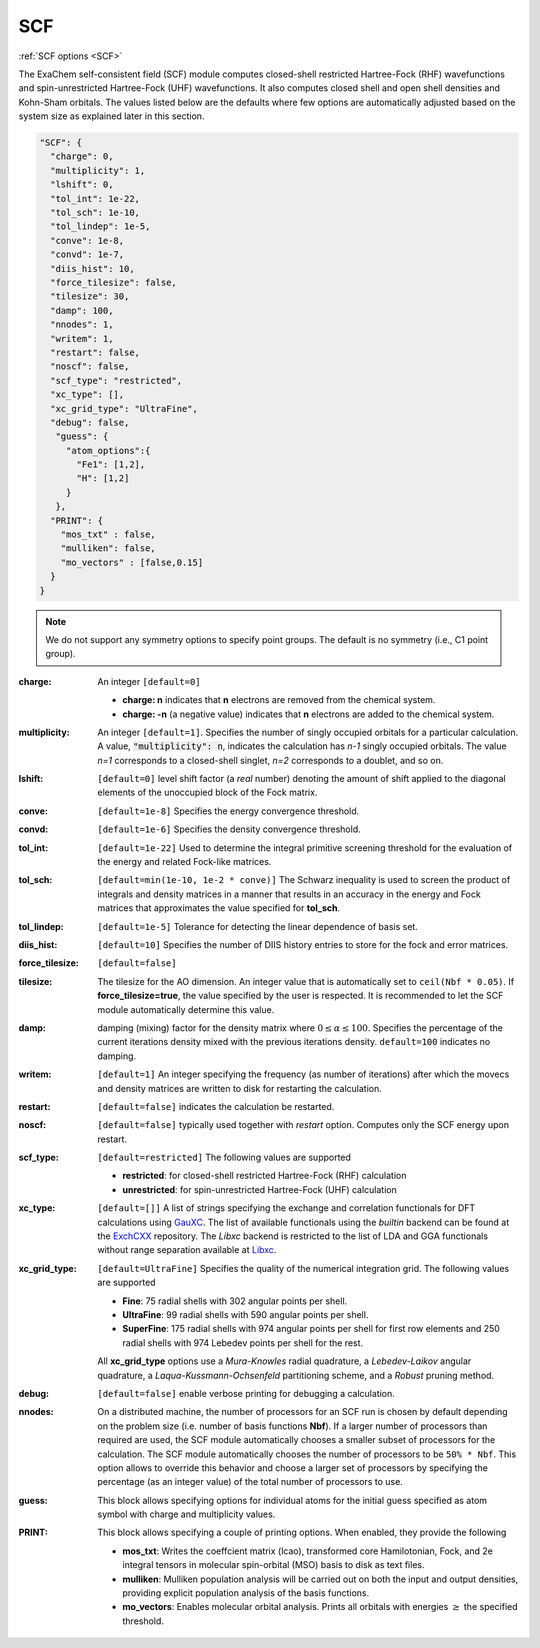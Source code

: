 .. role:: aspect (emphasis)
.. role:: sep (strong)
.. rst-class:: dl-parameters


SCF
===

| :ref:`SCF options <SCF>`

.. | :ref:`DFT options <DFT>`

.. _SCF:

The ExaChem self-consistent field (SCF) module computes closed-shell restricted Hartree-Fock (RHF) wavefunctions and spin-unrestricted Hartree-Fock (UHF) wavefunctions. 
It also computes closed shell and open shell densities and Kohn-Sham orbitals.
The values listed below are the defaults where few options are automatically adjusted based on the system size as explained later in this section.

.. code-block:: json

 "SCF": {
   "charge": 0,
   "multiplicity": 1,
   "lshift": 0,
   "tol_int": 1e-22,
   "tol_sch": 1e-10,
   "tol_lindep": 1e-5,
   "conve": 1e-8,
   "convd": 1e-7,
   "diis_hist": 10,
   "force_tilesize": false,
   "tilesize": 30,
   "damp": 100,
   "nnodes": 1,
   "writem": 1,
   "restart": false,
   "noscf": false,
   "scf_type": "restricted",
   "xc_type": [],
   "xc_grid_type": "UltraFine",
   "debug": false,
    "guess": {
      "atom_options":{
        "Fe1": [1,2],
        "H": [1,2]
      }
    },   
   "PRINT": {
     "mos_txt" : false,
     "mulliken": false,
     "mo_vectors" : [false,0.15]
   }
 }

.. note:: We do not support any symmetry options to specify point groups. The default is no symmetry (i.e., C1 point group).


:charge: An integer ``[default=0]``

   * :strong:`charge:  n` indicates that **n** electrons are removed from the chemical system. 
   * :strong:`charge: -n` (a negative value) indicates that **n** electrons are added to the chemical system.


:multiplicity: An integer ``[default=1]``. Specifies the number of singly occupied orbitals for a particular calculation. A value, :code:`"multiplicity": n`, indicates the calculation has *n-1* singly occupied orbitals. The value *n=1* corresponds to a closed-shell singlet, *n=2* corresponds to a doublet, and so on.

:lshift: ``[default=0]`` level shift factor (a `real` number) denoting the amount of shift applied to the diagonal elements of the unoccupied block of the Fock matrix. 

:conve: ``[default=1e-8]``  Specifies the energy convergence threshold.

:convd: ``[default=1e-6]``  Specifies the density convergence threshold.

:tol_int: ``[default=1e-22]`` Used to determine the integral primitive screening threshold for the evaluation of the energy and related Fock-like matrices.

:tol_sch: ``[default=min(1e-10, 1e-2 * conve)]``
  The Schwarz inequality is used to screen the product of integrals and density
  matrices in a manner that results in an accuracy in the energy and Fock matrices that approximates the value specified for **tol_sch**.

:tol_lindep: ``[default=1e-5]``  Tolerance for detecting the linear dependence of basis set.

:diis_hist: ``[default=10]`` Specifies the number of DIIS history entries to store for the fock and error matrices.

:force_tilesize: ``[default=false]``

:tilesize: The tilesize for the AO dimension. An integer value that is automatically set to ``ceil(Nbf * 0.05)``. If **force_tilesize=true**, 
   the value specified by the user is respected. It is recommended to let the SCF module automatically determine this value.

:damp: damping (mixing) factor for the density matrix where :math:`0 \leq \alpha \leq 100`.  Specifies the percentage of the current iterations density mixed with the previous iterations density. ``default=100`` indicates no damping.

:writem: ``[default=1]`` An integer specifying the frequency (as number of iterations) after which the movecs and density matrices are written to disk for restarting the calculation.

:restart: ``[default=false]`` indicates the calculation be restarted.

:noscf: ``[default=false]`` typically used together with `restart` option. Computes only the SCF energy upon restart.

:scf_type: ``[default=restricted]``  The following values are supported

   * :strong:`restricted`: for closed-shell restricted Hartree-Fock (RHF) calculation
   * :strong:`unrestricted`: for spin-unrestricted Hartree-Fock (UHF) calculation

:xc_type: ``[default=[]]`` A list of strings specifying the exchange and correlation functionals for DFT calculations using `GauXC <https://github.com/wavefunction91/GauXC>`_.
   The list of available functionals using the `builtin` backend can be found at the `ExchCXX <https://github.com/wavefunction91/ExchCXX>`_ repository.
   The `Libxc` backend is restricted to the list of LDA and GGA functionals without range separation available at `Libxc <https://tddft.org/programs/libxc/functionals/libxc-6.2.2/>`_.

:xc_grid_type: ``[default=UltraFine]`` Specifies the quality of the numerical integration grid. The following values are supported

   * :strong:`Fine`: 75 radial shells with 302 angular points per shell.
   * :strong:`UltraFine`: 99 radial shells with 590 angular points per shell.
   * :strong:`SuperFine`: 175 radial shells with 974 angular points per shell for first row elements and 250 radial shells with 974 Lebedev points per shell for the rest.

   All **xc_grid_type** options use a `Mura-Knowles` radial quadrature, a `Lebedev-Laikov` angular quadrature, a `Laqua-Kussmann-Ochsenfeld` partitioning scheme, and a `Robust` pruning method.

:debug: ``[default=false]`` enable verbose printing for debugging a calculation.

:nnodes: On a distributed machine, the number of processors for an SCF run is chosen by default depending on the problem size (i.e. number of basis functions **Nbf**).
   If a larger number of processors than required are used, the SCF module automatically chooses a smaller subset of processors for the calculation. 
   The SCF module automatically chooses the number of processors to be ``50% * Nbf``. This option allows to override this behavior and choose a larger set of processors by specifying 
   the percentage (as an integer value) of the total number of processors to use.  

:guess: This block allows specifying options for individual atoms for the initial guess specified as atom symbol with charge and multiplicity values.

:PRINT: This block allows specifying a couple of printing options. When enabled, they provide the following

   * :strong:`mos_txt`: Writes the coeffcient matrix (lcao), transformed core Hamilotonian, Fock, and 2e integral tensors in molecular spin-orbital (MSO) basis to disk as text files.
   * :strong:`mulliken`: Mulliken population analysis will be carried out on both the input and output densities, providing explicit population analysis of the basis functions.
   * :strong:`mo_vectors`: Enables molecular orbital analysis. Prints all orbitals with energies :math:`\geq` the specified threshold.

 
